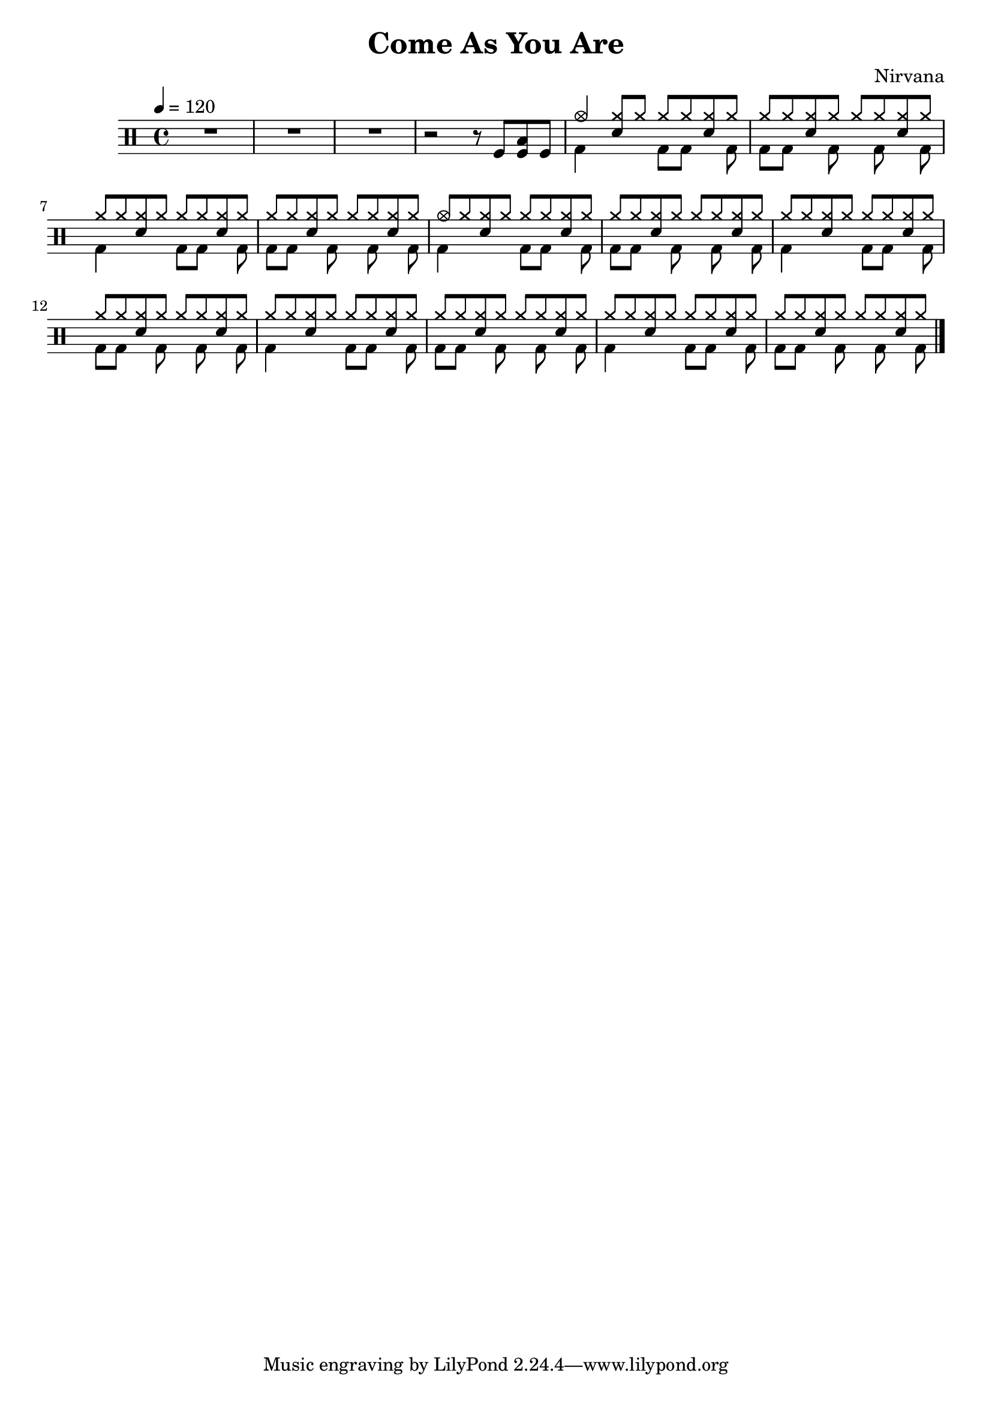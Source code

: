 \version "2.14.2"

\header 
{
  title="Come As You Are"
  composer="Nirvana"
}

allSectionA = \drummode
{
  % Measures 1-4
  R1*3

  % Measure 5
  r2 r8 
  tomfl8 < tomfl toml > tomfl8 
}

allSectionB = \drummode
{
  % Measures 6-7
  % We can't use short polyphonic notation because it won't produce MIDI
  % http://code.google.com/p/lilypond/issues/detail?id=2022
  << 
    \new DrumVoice {
      \voiceOne
      | cymc4    <<cymr8 sn8>> cymr cymr cymr <<cymr sn>> cymr
      | cymr8 cymr <<cymr sn>> cymr cymr cymr <<cymr sn>> cymr
      | cymr8 cymr <<cymr sn>> cymr cymr cymr <<cymr sn>> cymr
      | cymr8 cymr <<cymr sn>> cymr cymr cymr <<cymr sn>> cymr
      | cymc8 cymr <<cymr sn>> cymr cymr cymr <<cymr sn>> cymr
      | cymr8 cymr <<cymr sn>> cymr cymr cymr <<cymr sn>> cymr
      | cymr8 cymr <<cymr sn>> cymr cymr cymr <<cymr sn>> cymr
      | cymr8 cymr <<cymr sn>> cymr cymr cymr <<cymr sn>> cymr
      | cymr8 cymr <<cymr sn>> cymr cymr cymr <<cymr sn>> cymr
      | cymr8 cymr <<cymr sn>> cymr cymr cymr <<cymr sn>> cymr
      | cymr8 cymr <<cymr sn>> cymr cymr cymr <<cymr sn>> cymr
      | cymr8 cymr <<cymr sn>> cymr cymr cymr <<cymr sn>> cymr

    }
    \new DrumVoice {
      \voiceTwo 
      | bd4 s4 bd8 bd s bd
      | bd8 bd s   bd s bd s bd
      | bd4 s4 bd8 bd s bd
      | bd8 bd s   bd s bd s bd
      | bd4 s4 bd8 bd s bd
      | bd8 bd s   bd s bd s bd
      | bd4 s4 bd8 bd s bd
      | bd8 bd s   bd s bd s bd
      | bd4 s4 bd8 bd s bd
      | bd8 bd s   bd s bd s bd
      | bd4 s4 bd8 bd s bd
      | bd8 bd s   bd s bd s bd
    }
  >>
}

song = 
\drums 
{
  \tempo 4=120

  % Measures 1-5
  \allSectionA

  % Measures 6
  \allSectionB

  \bar "|."
}

% Layout
\score
{
  \song
  \layout { }
}

% MIDI
% Unfolded repeats are required for MIDI when using multiple voices
\score
{
  \unfoldRepeats
  {
    \song
  }
  \midi { }
}

